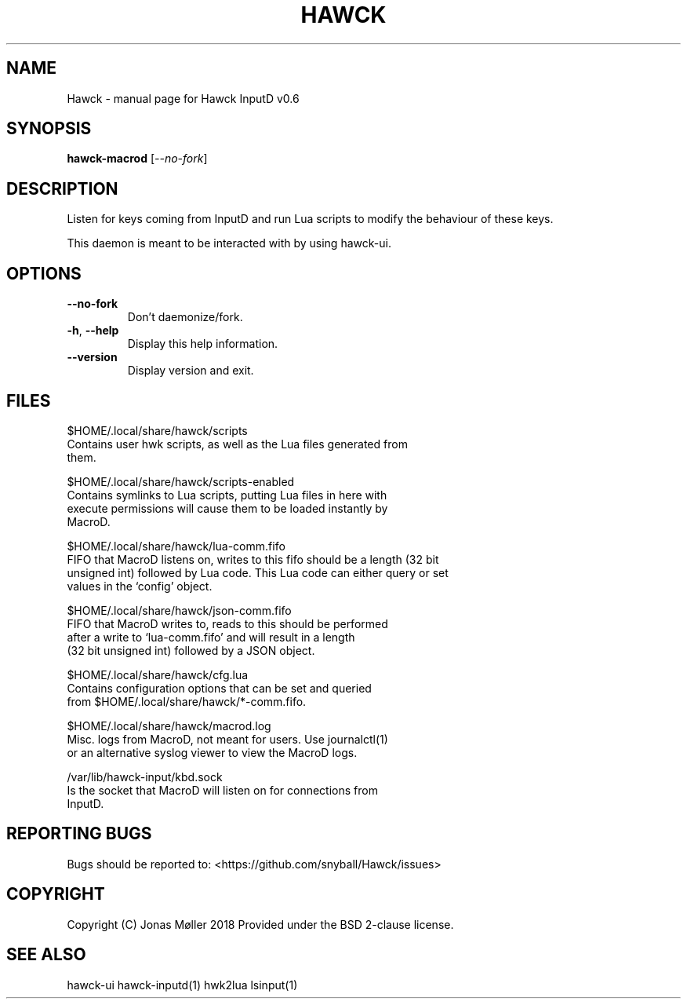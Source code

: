 .\" DO NOT MODIFY THIS FILE!  It was generated by help2man 1.47.6.
.TH HAWCK "1" "September 2018" "Hawck InputD v0.6" "User Commands"
.SH NAME
Hawck \- manual page for Hawck InputD v0.6
.SH SYNOPSIS
.B hawck-macrod
[\fI\,--no-fork\/\fR]
.SH DESCRIPTION
Listen for keys coming from InputD and run Lua scripts
to modify the behaviour of these keys.

This daemon is meant to be interacted with by using
hawck-ui.
.SH OPTIONS
.TP
\fB\-\-no\-fork\fR
Don't daemonize/fork.
.TP
\fB\-h\fR, \fB\-\-help\fR
Display this help information.
.TP
\fB\-\-version\fR
Display version and exit.
.SH FILES

$HOME/.local/share/hawck/scripts
    Contains user hwk scripts, as well as the Lua files generated from
    them.

$HOME/.local/share/hawck/scripts-enabled
    Contains symlinks to Lua scripts, putting Lua files in here with
    execute permissions will cause them to be loaded instantly by
    MacroD.

$HOME/.local/share/hawck/lua-comm.fifo
    FIFO that MacroD listens on, writes to this fifo should be a length (32 bit
    unsigned int) followed by Lua code. This Lua code can either query or set
    values in the `config' object.

$HOME/.local/share/hawck/json-comm.fifo
    FIFO that MacroD writes to, reads to this should be performed
    after a write to `lua-comm.fifo' and will result in a length
    (32 bit unsigned int) followed by a JSON object.

$HOME/.local/share/hawck/cfg.lua
    Contains configuration options that can be set and queried
    from $HOME/.local/share/hawck/*-comm.fifo.

$HOME/.local/share/hawck/macrod.log
    Misc. logs from MacroD, not meant for users. Use journalctl(1)
    or an alternative syslog viewer to view the MacroD logs.

/var/lib/hawck-input/kbd.sock
    Is the socket that MacroD will listen on for connections from
    InputD.
.SH "REPORTING BUGS"
Bugs should be reported to: <https://github.com/snyball/Hawck/issues>
.SH COPYRIGHT
Copyright (C) Jonas Møller 2018
Provided under the BSD 2-clause license.
.SH "SEE ALSO"
hawck-ui hawck-inputd(1) hwk2lua lsinput(1)
